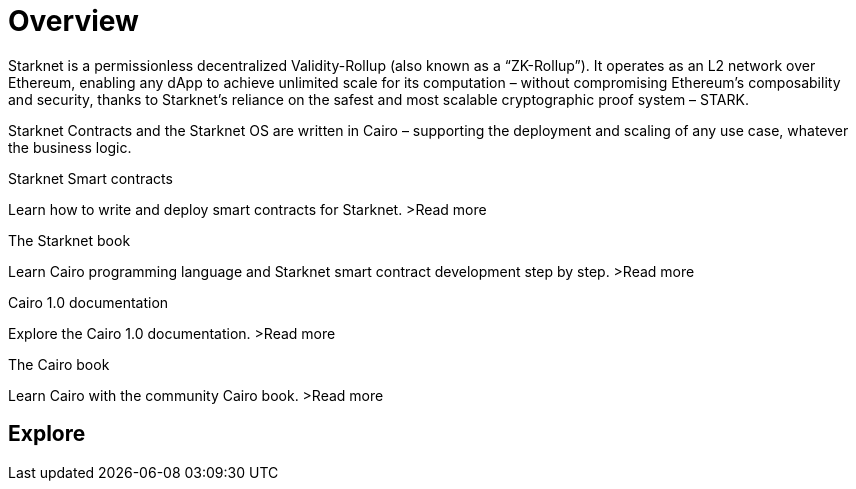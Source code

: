 [id="overview"]
= Overview

Starknet is a permissionless decentralized Validity-Rollup (also known as a “ZK-Rollup”). It operates as an L2 network over Ethereum, enabling any dApp to achieve unlimited scale for its computation – without compromising Ethereum’s composability and security, thanks to Starknet’s reliance on the safest and most scalable cryptographic proof system – STARK.

Starknet Contracts and the Starknet OS are written in Cairo – supporting the deployment and scaling of any use case, whatever the business logic.


[.block-container]
====
.Starknet Smart contracts
Learn how to write and deploy smart contracts for Starknet.
>Read more
====

[.block-container]
====
.The Starknet book
Learn Cairo programming language and Starknet smart contract development step by step.
>Read more
====

[.block-container]
====
.Cairo 1.0 documentation
Explore the Cairo 1.0 documentation.
>Read more
====

[.block-container]
====
.The Cairo book
Learn Cairo with the community Cairo book.
>Read more
====

== Explore
